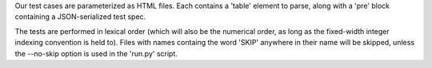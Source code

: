 Our test cases are parameterized as HTML files.  Each contains a 'table' element to parse, along with a 'pre' block containing a JSON-serialized test spec.

The tests are performed in lexical order (which will also be the numerical order, as long as the fixed-width integer indexing convention is held to).  Files with names containg the word 'SKIP' anywhere in their name will be skipped, unless the --no-skip option is used in the 'run.py' script.

